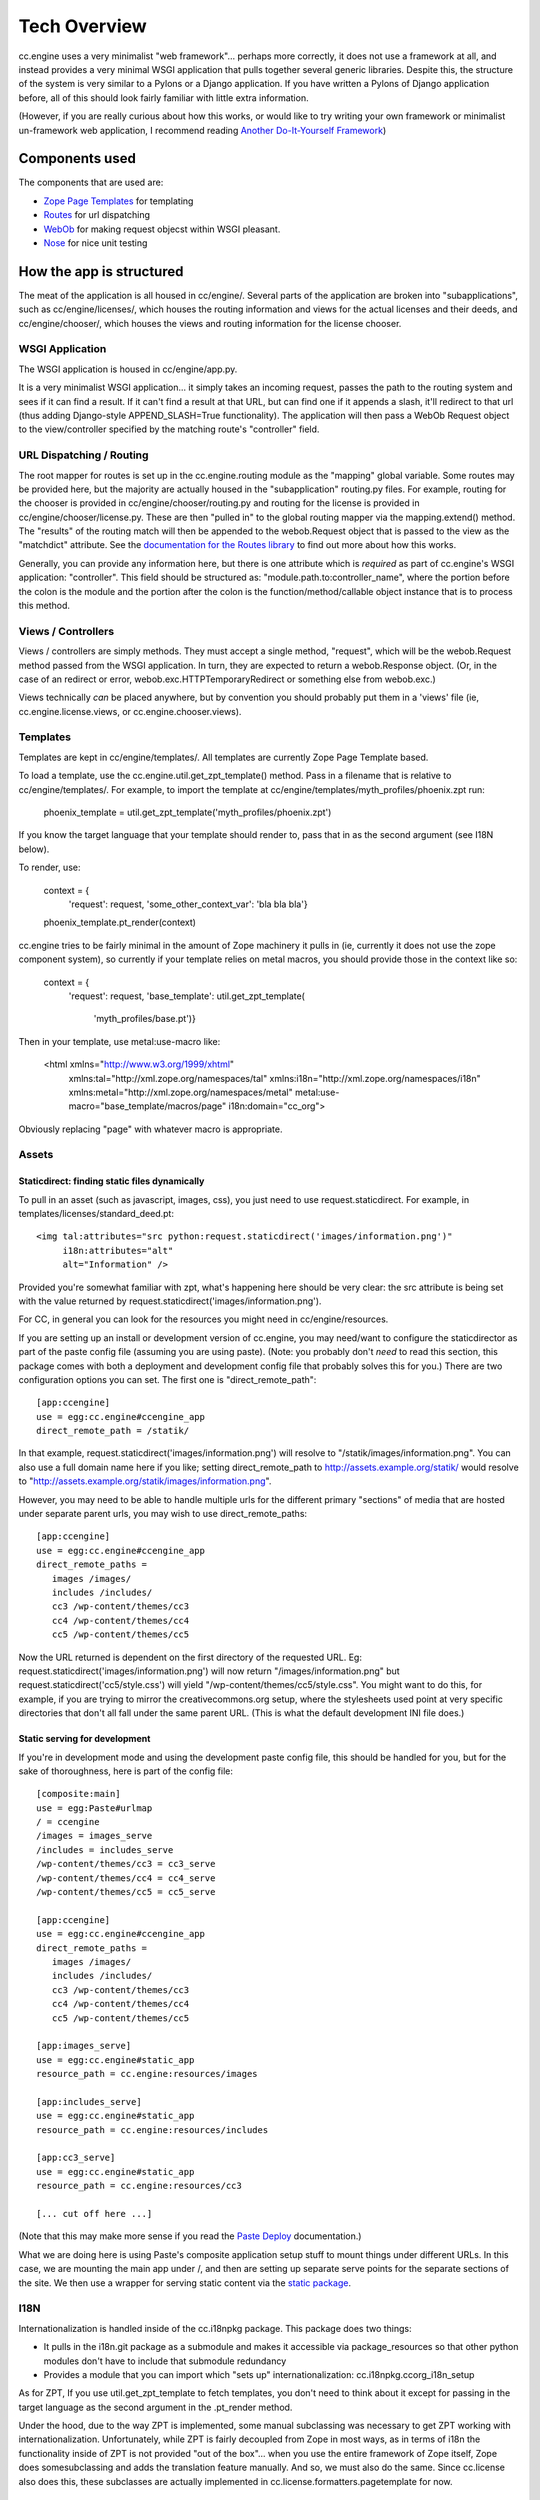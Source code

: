 Tech Overview
=============

cc.engine uses a very minimalist "web framework"... perhaps more
correctly, it does not use a framework at all, and instead provides a
very minimal WSGI application that pulls together several generic
libraries.  Despite this, the structure of the system is very similar
to a Pylons or a Django application.  If you have written a Pylons of
Django application before, all of this should look fairly familiar
with little extra information.

(However, if you are really curious about how this works, or would
like to try writing your own framework or minimalist un-framework web
application, I recommend reading `Another Do-It-Yourself Framework
<http://pythonpaste.org/webob/do-it-yourself.html>`_)


Components used
---------------

The components that are used are:

* `Zope Page Templates <http://pypi.python.org/pypi/zope.pagetemplate/3.5.0>`_
  for templating
* `Routes <http://routes.groovie.org/>`_ for url dispatching
* `WebOb <http://pythonpaste.org/webob/>`_ for making request objecst
  within WSGI pleasant.
* `Nose <http://somethingaboutorange.com/mrl/projects/nose/0.11.1/>`_
  for nice unit testing


How the app is structured
-------------------------

The meat of the application is all housed in cc/engine/.  Several
parts of the application are broken into "subapplications", such as
cc/engine/licenses/, which houses the routing information and views
for the actual licenses and their deeds, and cc/engine/chooser/, which
houses the views and routing information for the license chooser.


WSGI Application
~~~~~~~~~~~~~~~~

The WSGI application is housed in cc/engine/app.py.

It is a very minimalist WSGI application... it simply takes an
incoming request, passes the path to the routing system and sees if it
can find a result.  If it can't find a result at that URL, but can
find one if it appends a slash, it'll redirect to that url (thus
adding Django-style APPEND_SLASH=True functionality).  The application
will then pass a WebOb Request object to the view/controller specified
by the matching route's "controller" field.


URL Dispatching / Routing
~~~~~~~~~~~~~~~~~~~~~~~~~

The root mapper for routes is set up in the cc.engine.routing module
as the "mapping" global variable.  Some routes may be provided here,
but the majority are actually housed in the "subapplication"
routing.py files.  For example, routing for the chooser is provided in
cc/engine/chooser/routing.py and routing for the license is provided
in cc/engine/chooser/license.py.  These are then "pulled in" to the
global routing mapper via the mapping.extend() method.  The "results"
of the routing match will then be appended to the webob.Request object
that is passed to the view as the "matchdict" attribute.  See the
`documentation for the Routes library
<http://routes.groovie.org/manual.html>`_ to find out more about how
this works.

Generally, you can provide any information here, but there is one
attribute which is *required* as part of cc.engine's WSGI application:
"controller".  This field should be structured as:
"module.path.to:controller_name", where the portion before the colon
is the module and the portion after the colon is the
function/method/callable object instance that is to process this
method.


Views / Controllers
~~~~~~~~~~~~~~~~~~~

Views / controllers are simply methods.  They must accept a single
method, "request", which will be the webob.Request method passed from
the WSGI application.  In turn, they are expected to return a
webob.Response object.  (Or, in the case of an redirect or error,
webob.exc.HTTPTemporaryRedirect or something else from webob.exc.)

Views technically *can* be placed anywhere, but by convention you
should probably put them in a 'views' file (ie,
cc.engine.license.views, or cc.engine.chooser.views).


Templates
~~~~~~~~~

Templates are kept in cc/engine/templates/.  All templates are
currently Zope Page Template based.

To load a template, use the cc.engine.util.get_zpt_template() method.
Pass in a filename that is relative to cc/engine/templates/.  For
example, to import the template at
cc/engine/templates/myth_profiles/phoenix.zpt run:

  phoenix_template = util.get_zpt_template('myth_profiles/phoenix.zpt')

If you know the target language that your template should render to,
pass that in as the second argument (see I18N below).

To render, use:

  context = {
      'request': request,
      'some_other_context_var': 'bla bla bla'}
  phoenix_template.pt_render(context)


cc.engine tries to be fairly minimal in the amount of Zope machinery
it pulls in (ie, currently it does not use the zope component system),
so currently if your template relies on metal macros, you should
provide those in the context like so:

  context = {
      'request': request,
      'base_template': util.get_zpt_template(
          'myth_profiles/base.pt')}

Then in your template, use metal:use-macro like:

  <html xmlns="http://www.w3.org/1999/xhtml"
        xmlns:tal="http://xml.zope.org/namespaces/tal"
        xmlns:i18n="http://xml.zope.org/namespaces/i18n"
        xmlns:metal="http://xml.zope.org/namespaces/metal"
        metal:use-macro="base_template/macros/page"
        i18n:domain="cc_org">

Obviously replacing "page" with whatever macro is appropriate.

Assets
~~~~~~

Staticdirect: finding static files dynamically
++++++++++++++++++++++++++++++++++++++++++++++

To pull in an asset (such as javascript, images, css), you just need
to use request.staticdirect.  For example, in
templates/licenses/standard_deed.pt::

  <img tal:attributes="src python:request.staticdirect('images/information.png')"
       i18n:attributes="alt"
       alt="Information" />

Provided you're somewhat familiar with zpt, what's happening here
should be very clear: the src attribute is being set with the value
returned by request.staticdirect('images/information.png').

For CC, in general you can look for the resources you might need in
cc/engine/resources.

If you are setting up an install or development version of cc.engine,
you may need/want to configure the staticdirector as part of the paste
config file (assuming you are using paste).  (Note: you probably don't
*need* to read this section, this package comes with both a deployment
and development config file that probably solves this for you.)  There
are two configuration options you can set.  The first one is
"direct_remote_path"::

  [app:ccengine]
  use = egg:cc.engine#ccengine_app
  direct_remote_path = /statik/

In that example, request.staticdirect('images/information.png') will
resolve to "/statik/images/information.png".  You can also use a full
domain name here if you like; setting direct_remote_path to
http://assets.example.org/statik/ would resolve to
"http://assets.example.org/statik/images/information.png".

However, you may need to be able to handle multiple urls for the
different primary "sections" of media that are hosted under separate
parent urls, you may wish to use direct_remote_paths::

  [app:ccengine]
  use = egg:cc.engine#ccengine_app
  direct_remote_paths =
     images /images/                    
     includes /includes/
     cc3 /wp-content/themes/cc3
     cc4 /wp-content/themes/cc4
     cc5 /wp-content/themes/cc5

Now the URL returned is dependent on the first directory of the
requested URL.  Eg: request.staticdirect('images/information.png')
will now return "/images/information.png" but
request.staticdirect('cc5/style.css') will yield
"/wp-content/themes/cc5/style.css".  You might want to do this, for
example, if you are trying to mirror the creativecommons.org setup,
where the stylesheets used point at very specific directories that
don't all fall under the same parent URL.  (This is what the default
development INI file does.)


Static serving for development
++++++++++++++++++++++++++++++

If you're in development mode and using the development paste config
file, this should be handled for you, but for the sake of
thoroughness, here is part of the config file::

  [composite:main]
  use = egg:Paste#urlmap
  / = ccengine
  /images = images_serve
  /includes = includes_serve
  /wp-content/themes/cc3 = cc3_serve
  /wp-content/themes/cc4 = cc4_serve
  /wp-content/themes/cc5 = cc5_serve

  [app:ccengine]
  use = egg:cc.engine#ccengine_app
  direct_remote_paths =
     images /images/                    
     includes /includes/
     cc3 /wp-content/themes/cc3
     cc4 /wp-content/themes/cc4
     cc5 /wp-content/themes/cc5

  [app:images_serve]
  use = egg:cc.engine#static_app
  resource_path = cc.engine:resources/images

  [app:includes_serve]
  use = egg:cc.engine#static_app
  resource_path = cc.engine:resources/includes

  [app:cc3_serve]
  use = egg:cc.engine#static_app
  resource_path = cc.engine:resources/cc3

  [... cut off here ...]

(Note that this may make more sense if you read the `Paste Deploy
<http://pythonpaste.org/deploy/>`_ documentation.)

What we are doing here is using Paste's composite application setup
stuff to mount things under different URLs.  In this case, we are
mounting the main app under /, and then are setting up separate serve
points for the separate sections of the site.  We then use a wrapper
for serving static content via the `static package
<http://lukearno.com/projects/static/>`_.


I18N
~~~~

Internationalization is handled inside of the cc.i18npkg package.
This package does two things:

* It pulls in the i18n.git package as a submodule and makes it
  accessible via package_resources so that other python modules don't
  have to include that submodule redundancy
* Provides a module that you can import which "sets up"
  internationalization: cc.i18npkg.ccorg_i18n_setup

As for ZPT, If you use util.get_zpt_template to fetch templates, you
don't need to think about it except for passing in the target language
as the second argument in the .pt_render method.

Under the hood, due to the way ZPT is implemented, some manual
subclassing was necessary to get ZPT working with
internationalization.  Unfortunately, while ZPT is fairly decoupled
from Zope in most ways, as in terms of i18n the functionality inside
of ZPT is not provided "out of the box"... when you use the entire
framework of Zope itself, Zope does somesubclassing and adds the
translation feature manually.  And so, we must also do the same.
Since cc.license also does this, these subclasses are actually
implemented in cc.license.formatters.pagetemplate for now.


Models
~~~~~~

Surprise!  Cc.engine is not (at least presently) a database-driven
application.  The only "models" used are actually the licenses pulled
from the RDF files via cc.license.  See the cc.license docs to figure
out how this works.

The one thing that may be interesting is that there is a decorator in
cc.engine.decorators called get_license.  If you pass in "code",
"jursidiction" and "version" to the request's matchdict via your
routes or whatever, this decorator will automatically retreive that
license for you and pass it in as the first argument of your view.


Tests
~~~~~

Tests go in the cc/engine/tests/ directory.  Either add to an existing
test_*.py module or add your own if appropriate.  Tests are set up in
the usual Nose tests fashion.


Checking ZPT context with unit tests
++++++++++++++++++++++++++++++++++++

If you want to look at the context of a request, make sure at the top
of your tests module that you set::

  from cc.engine import util
  util._activate_zpt_testing()

Next, after you render your test, you should do the following::

  context = util.ZPT_TEST_TEMPLATES.pop(
      util.full_zpt_filename('path/to/mytemplate.pt'))

This will give you access to the same dictionary that was last passed
into a a template the last time it was rendered with .pt_render.
